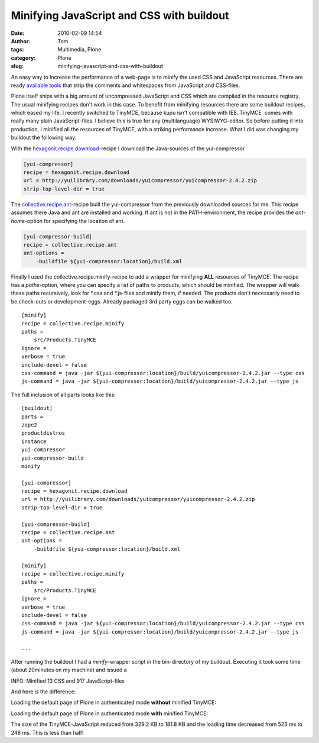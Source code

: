 Minifying JavaScript and CSS with buildout
##########################################
:date: 2010-02-09 14:54
:author: Tom
:tags: Multimedia, Plone
:category: Plone
:slug: minifying-javascript-and-css-with-buildout

An easy way to increase the performance of a web-page is to minify the
used CSS and JavaScript resources. There are ready `available tools`_
that strip the comments and whitespaces from JavaScript and CSS-files.

Plone itself ships with a big amount of uncompressed JavaScript and CSS
which are compiled in the resource registry. The usual minifying recipes
don't work in this case. To benefit from minifying resources there are
some buildout recipes, which eased my life. I recently switched to
TinyMCE, because kupu isn't compatible with IE8. TinyMCE  comes with
really many plain JavaScript-files. I believe this is true for any
(multilanguage) WYSIWYG-editor. So before putting it into production, I
minified all the resources of TinyMCE, with a striking performance
increase. What I did was changing my buildout the following way:

With the `hexagonit.recipe.download`_-recipe I download the
Java-sources of the yui-compressor

.. code-block:: ini

    [yui-compressor]
    recipe = hexagonit.recipe.download
    url = http://yuilibrary.com/downloads/yuicompressor/yuicompressor-2.4.2.zip
    strip-top-level-dir = true


The `collective.recipe.ant`_-recipe built the yui-compressor from the
previously downloaded sources for me. This recipe assumes there Java and
ant are installed and working. If ant is not in the PATH-environment,
the recipe provides the *ant-home*-option for specifying the location of
ant.

.. code-block:: ini

    [yui-compressor-build]
    recipe = collective.recipe.ant
    ant-options =
        -buildfile ${yui-compressor:location}/build.xml

Finally I used the collective.recipe.minify-recipe to add a wrapper for
minifying **ALL** resources of TinyMCE. The recipe has a *paths*-option,
where you can specify a list of paths to products, which should be
minified. The wrapper will walk these paths recursively, look for \*.css
and \*.js-files and minify them, if needed. The products don't
necessarily need to be check-outs or development-eggs. Already packaged
3rd party eggs can be walked too.

::

    [minify]
    recipe = collective.recipe.minify
    paths =
        src/Products.TinyMCE
    ignore =
    verbose = true
    include-devel = false
    css-command = java -jar ${yui-compressor:location}/build/yuicompressor-2.4.2.jar --type css
    js-command = java -jar ${yui-compressor:location}/build/yuicompressor-2.4.2.jar --type js

The full inclusion of all parts looks like this:

::

    [buildout]
    parts =
    zope2
    productdistros
    instance
    yui-compressor
    yui-compressor-build
    minify

    [yui-compressor]
    recipe = hexagonit.recipe.download
    url = http://yuilibrary.com/downloads/yuicompressor/yuicompressor-2.4.2.zip
    strip-top-level-dir = true

    [yui-compressor-build]
    recipe = collective.recipe.ant
    ant-options =
        -buildfile ${yui-compressor:location}/build.xml

    [minify]
    recipe = collective.recipe.minify
    paths =
        src/Products.TinyMCE
    ignore =
    verbose = true
    include-devel = false
    css-command = java -jar ${yui-compressor:location}/build/yuicompressor-2.4.2.jar --type css
    js-command = java -jar ${yui-compressor:location}/build/yuicompressor-2.4.2.jar --type js

    ...

After running the buildout I had a *minify*-wrapper script in the
bin-directory of my buildout. Executing it took some time (about
20minutes on my machine) and issued a

INFO: Minified 13 CSS and 917 JavaScript-files

And here is the difference:

Loading the default page of Plone in authenticated mode **without**
minified TinyMCE:

|Loading times of Plone pp|

Loading the default page of Plone in authenticated mode **with**
minified TinyMCE:

|Plone loading times minified pp|

The size of the TinyMCE-JavaScript reduced from 329.2 KB to 181.8 KB and
the loading time decreased from 523 ms to 248 ms. This is less than
half!

.. _available tools: http://developer.yahoo.com/yui/compressor/
.. _hexagonit.recipe.download: http://pypi.python.org/pypi/hexagonit.recipe.download
.. _collective.recipe.ant: http://pypi.python.org/pypi/collective.recipe.ant

.. |Loading times of Plone pp| image:: static/images/tinymce-default-3.png
   :target: static/images/tinymce-default-3.png
.. |Plone loading times minified pp| image:: static/images/tinymce-minified-3.png
   :target: static/images/tinymce-minified-3.png
